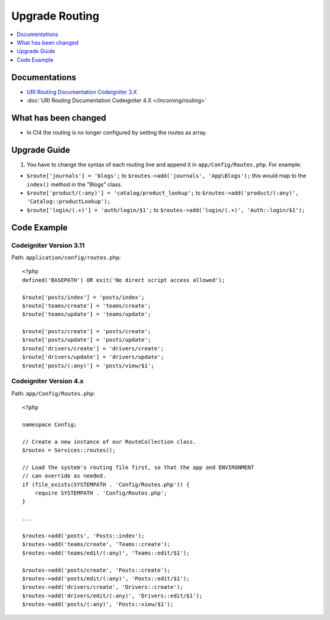 Upgrade Routing
##################

.. contents::
    :local:
    :depth: 1


Documentations
==============

- `URI Routing Documentation Codeigniter 3.X <http://codeigniter.com/userguide3/general/routing.html>`_
- :doc:`URI Routing Documentation Codeigniter 4.X </incoming/routing>`


What has been changed
=====================
- In CI4 the routing is no longer configured by setting the routes as array.

Upgrade Guide
=============
1. You have to change the syntax of each routing line and append it in ``app/Config/Routes.php``. For example:

- ``$route['journals'] = 'blogs';`` to ``$routes->add('journals', 'App\Blogs');`` this would map to the ``index()`` method in the "Blogs" class.
- ``$route['product/(:any)'] = 'catalog/product_lookup';`` to ``$routes->add('product/(:any)', 'Catalog::productLookup');``
- ``$route['login/(.+)'] = 'auth/login/$1';`` to ``$routes->add('login/(.+)', 'Auth::login/$1');``

Code Example
============

Codeigniter Version 3.11
------------------------
Path: ``application/config/routes.php``::

    <?php
    defined('BASEPATH') OR exit('No direct script access allowed');

    $route['posts/index'] = 'posts/index';
    $route['teams/create'] = 'teams/create';
    $route['teams/update'] = 'teams/update';

    $route['posts/create'] = 'posts/create';
    $route['posts/update'] = 'posts/update';
    $route['drivers/create'] = 'drivers/create';
    $route['drivers/update'] = 'drivers/update';
    $route['posts/(:any)'] = 'posts/view/$1';

Codeigniter Version 4.x
-----------------------
Path: ``app/Config/Routes.php``::

    <?php

    namespace Config;

    // Create a new instance of our RouteCollection class.
    $routes = Services::routes();

    // Load the system's routing file first, so that the app and ENVIRONMENT
    // can override as needed.
    if (file_exists(SYSTEMPATH . 'Config/Routes.php')) {
        require SYSTEMPATH . 'Config/Routes.php';
    }

    ...

    $routes->add('posts', 'Posts::index');
    $routes->add('teams/create', 'Teams::create');
    $routes->add('teams/edit/(:any)', 'Teams::edit/$1');

    $routes->add('posts/create', 'Posts::create');
    $routes->add('posts/edit/(:any)', 'Posts::edit/$1');
    $routes->add('drivers/create', 'Drivers::create');
    $routes->add('drivers/edit/(:any)', 'Drivers::edit/$1');
    $routes->add('posts/(:any)', 'Posts::view/$1');
